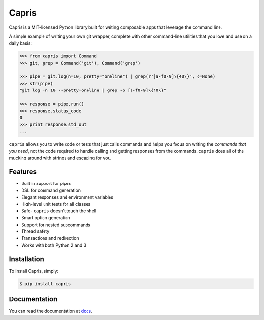 ======
Capris
======

.. image:: https://landscape.io/github/eugene-eeo/capris/master/landscape.png
   :target: https://landscape.io/github/eugene-eeo/capris/master
      :alt: Code Health

Capris is a MIT-licensed Python library built for writing
composable apps that leverage the command line.

A simple example of writing your own git wrapper, complete
with other command-line utilities that you love and use on
a daily basis:

.. code-block:: python

    >>> from capris import Command
    >>> git, grep = Command('git'), Command('grep')

    >>> pipe = git.log(n=10, pretty="oneline") | grep(r'[a-f0-9]\{40\}', o=None)
    >>> str(pipe)
    "git log -n 10 --pretty=oneline | grep -o [a-f0-9]\{40\}"

    >>> response = pipe.run()
    >>> response.status_code
    0
    >>> print response.std_out
    ...

``capris`` allows you to write code or tests that just calls
commands and helps you focus on writing the `commands that you
need`, not the code required to handle calling and getting
responses from the commands. ``capris`` does all of the mucking
around with strings and escaping for you.


--------
Features
--------

- Built in support for pipes
- DSL for command generation
- Elegant responses and environment variables
- High-level unit tests for all classes
- Safe- ``capris`` doesn't touch the shell
- Smart option generation
- Support for nested subcommands
- Thread safety
- Transactions and redirection
- Works with both Python 2 and 3


------------
Installation
------------

To install Capris, simply:

.. code-block:: bash

    $ pip install capris

-------------
Documentation
-------------

You can read the documentation at docs_.

.. _docs: https://pythonhosted.org/capris/

